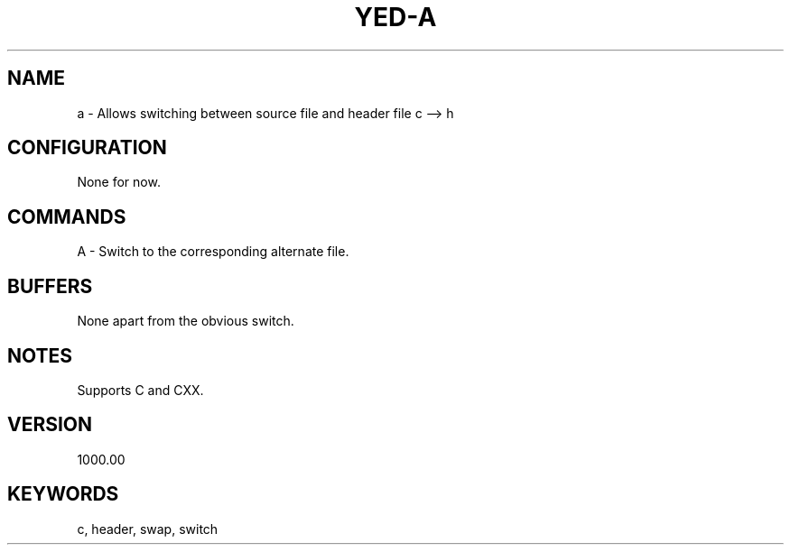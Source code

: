 .\" Generated by scdoc 1.11.1
.\" Complete documentation for this program is not available as a GNU info page
.ie \n(.g .ds Aq \(aq
.el       .ds Aq '
.nh
.ad l
.\" Begin generated content:
.TH "YED-A" "7" "YED Plugin Manuals"
.P
.SH NAME
.P
a - Allows switching between source file and header file c --> h
.P
.SH CONFIGURATION
None for now.\&
.P
.SH COMMANDS
A - Switch to the corresponding alternate file.\&
.SH BUFFERS
None apart from the obvious switch.\&
.P
.SH NOTES
Supports C and CXX.\&
.P
.SH VERSION
1000.\&00
.SH KEYWORDS
c, header, swap, switch

